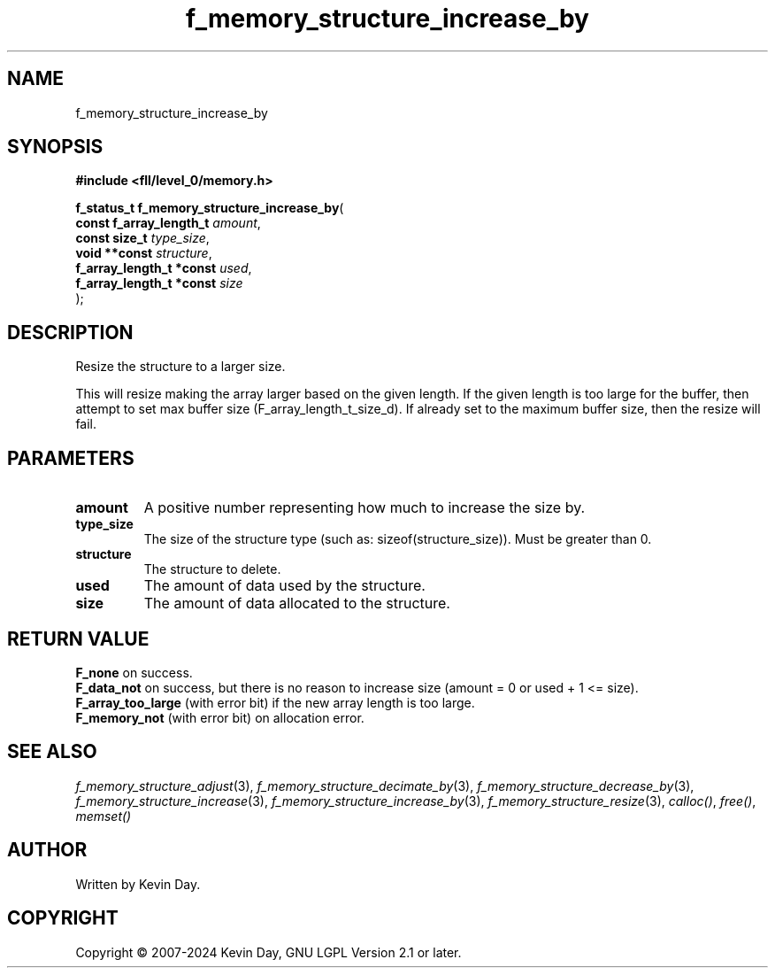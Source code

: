 .TH f_memory_structure_increase_by "3" "February 2024" "FLL - Featureless Linux Library 0.6.10" "Library Functions"
.SH "NAME"
f_memory_structure_increase_by
.SH SYNOPSIS
.nf
.B #include <fll/level_0/memory.h>
.sp
\fBf_status_t f_memory_structure_increase_by\fP(
    \fBconst f_array_length_t  \fP\fIamount\fP,
    \fBconst size_t            \fP\fItype_size\fP,
    \fBvoid **const            \fP\fIstructure\fP,
    \fBf_array_length_t *const \fP\fIused\fP,
    \fBf_array_length_t *const \fP\fIsize\fP
);
.fi
.SH DESCRIPTION
.PP
Resize the structure to a larger size.
.PP
This will resize making the array larger based on the given length. If the given length is too large for the buffer, then attempt to set max buffer size (F_array_length_t_size_d). If already set to the maximum buffer size, then the resize will fail.
.SH PARAMETERS
.TP
.B amount
A positive number representing how much to increase the size by.

.TP
.B type_size
The size of the structure type (such as: sizeof(structure_size)). Must be greater than 0.

.TP
.B structure
The structure to delete.

.TP
.B used
The amount of data used by the structure.

.TP
.B size
The amount of data allocated to the structure.

.SH RETURN VALUE
.PP
\fBF_none\fP on success.
.br
\fBF_data_not\fP on success, but there is no reason to increase size (amount = 0 or used + 1 <= size).
.br
\fBF_array_too_large\fP (with error bit) if the new array length is too large.
.br
\fBF_memory_not\fP (with error bit) on allocation error.
.SH SEE ALSO
.PP
.nh
.ad l
\fIf_memory_structure_adjust\fP(3), \fIf_memory_structure_decimate_by\fP(3), \fIf_memory_structure_decrease_by\fP(3), \fIf_memory_structure_increase\fP(3), \fIf_memory_structure_increase_by\fP(3), \fIf_memory_structure_resize\fP(3), \fIcalloc()\fP, \fIfree()\fP, \fImemset()\fP
.ad
.hy
.SH AUTHOR
Written by Kevin Day.
.SH COPYRIGHT
.PP
Copyright \(co 2007-2024 Kevin Day, GNU LGPL Version 2.1 or later.
